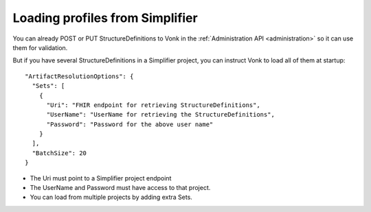 .. _feature_artifactresolution:

Loading profiles from Simplifier
================================

You can already POST or PUT StructureDefinitions to Vonk in the :ref:`Administration API <administration>` so it can use them for validation.

But if you have several StructureDefinitions in a Simplifier project, you can instruct Vonk to load all of them at startup:
::

  "ArtifactResolutionOptions": {
    "Sets": [
      {
        "Uri": "FHIR endpoint for retrieving StructureDefinitions",
        "UserName": "UserName for retrieving the StructureDefinitions",
        "Password": "Password for the above user name"
      }
    ],
    "BatchSize": 20
  }

* The Uri must point to a Simplifier project endpoint
* The UserName and Password must have access to that project.
* You can load from multiple projects by adding extra Sets.
